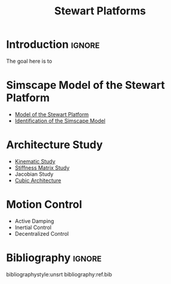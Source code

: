 #+TITLE: Stewart Platforms
:DRAWER:
#+OPTIONS: toc:nil
#+OPTIONS: html-postamble:nil

#+HTML_HEAD: <link rel="stylesheet" type="text/css" href="./css/htmlize.css"/>
#+HTML_HEAD: <link rel="stylesheet" type="text/css" href="./css/readtheorg.css"/>
#+HTML_HEAD: <script src="./js/jquery.min.js"></script>
#+HTML_HEAD: <script src="./js/bootstrap.min.js"></script>
#+HTML_HEAD: <script src="./js/jquery.stickytableheaders.min.js"></script>
#+HTML_HEAD: <script src="./js/readtheorg.js"></script>

#+PROPERTY: header-args:latex  :headers '("\\usepackage{tikz}" "\\usepackage{import}" "\\import{$HOME/Cloud/thesis/latex/}{config.tex}")
#+PROPERTY: header-args:latex+ :imagemagick t :fit yes
#+PROPERTY: header-args:latex+ :iminoptions -scale 100% -density 150
#+PROPERTY: header-args:latex+ :imoutoptions -quality 100
#+PROPERTY: header-args:latex+ :results raw replace :buffer no
#+PROPERTY: header-args:latex+ :eval no-export
#+PROPERTY: header-args:latex+ :exports both
#+PROPERTY: header-args:latex+ :mkdirp yes
#+PROPERTY: header-args:latex+ :output-dir figs
:END:

* Introduction                                                       :ignore:
The goal here is to

* Simscape Model of the Stewart Platform
- [[file:simscape-model.org][Model of the Stewart Platform]]
- [[file:identification.org][Identification of the Simscape Model]]

* Architecture Study
- [[file:kinematic-study.org][Kinematic Study]]
- [[file:stiffness-study.org][Stiffness Matrix Study]]
- Jacobian Study
- [[file:cubic-configuration.org][Cubic Architecture]]

* Motion Control
- Active Damping
- Inertial Control
- Decentralized Control

* Notes about Stewart platforms                                    :noexport:
** Jacobian
*** Relation to platform parameters
A Jacobian is defined by:
- the orientations of the struts $\hat{s}_i$ expressed in a frame $\{A\}$ linked to the fixed platform.
- the vectors from $O_B$ to $b_i$ expressed in the frame $\{A\}$

Then, the choice of $O_B$ changes the Jacobian.

*** Jacobian for displacement
\[ \dot{q} = J \dot{X} \]
With:
- $q = [q_1\ q_2\ q_3\ q_4\ q_5\ q_6]$ vector of linear displacement of actuated joints
- $X = [x\ y\ z\ \theta_x\ \theta_y\ \theta_z]$ position and orientation of $O_B$ expressed in the frame $\{A\}$

For very small displacements $\delta q$ and $\delta X$, we have $\delta q = J \delta X$.

*** Jacobian for forces
\[ F = J^T \tau \]
With:
- $\tau = [\tau_1\ \tau_2\ \tau_3\ \tau_4\ \tau_5\ \tau_6]$ vector of actuator forces
- $F = [f_x\ f_y\ f_z\ n_x\ n_y\ n_z]$ force and torque acting on point $O_B$

** Stiffness matrix $K$

\[ K = J^T \text{diag}(k_i) J \]

If all the struts have the same stiffness $k$, then $K = k J^T J$

$K$ only depends of the geometry of the stewart platform: it depends on the Jacobian, that is on the orientations of the struts, position of the joints and choice of frame $\{B\}$.

\[ F = K X \]

With $F$ forces and torques applied to the moving platform at the origin of $\{B\}$ and $X$ the translations and rotations of $\{B\}$ with respect to $\{A\}$.

\[ C = K^{-1} \]

The compliance element $C_{ij}$ is then the stiffness
\[ X_i = C_{ij} F_j \]

** Coupling
What causes the coupling from $F_i$ to $X_i$ ?

#+begin_src latex :file coupling.pdf :post pdf2svg(file=*this*, ext="png") :exports both
  \begin{tikzpicture}
    \node[block] (Jt) at (0, 0) {$J^{-T}$};
    \node[block, right= of Jt] (G) {$G$};
    \node[block, right= of G] (J) {$J^{-1}$};

    \draw[->] ($(Jt.west)+(-0.8, 0)$) -- (Jt.west) node[above left]{$F_i$};
    \draw[->] (Jt.east) -- (G.west) node[above left]{$\tau_i$};
    \draw[->] (G.east) -- (J.west) node[above left]{$q_i$};
    \draw[->] (J.east) -- ++(0.8, 0) node[above left]{$X_i$};
  \end{tikzpicture}
#+end_src

#+name: fig:block_diag_coupling
#+caption: Block diagram to control an hexapod
#+RESULTS:
[[file:figs/coupling.png]]

There is no coupling from $F_i$ to $X_j$ if $J^{-1} G J^{-T}$ is diagonal.

If $G$ is diagonal (cubic configuration), then $J^{-1} G J^{-T} = G J^{-1} J^{-T} = G (J^{T} J)^{-1} = G K^{-1}$

Thus, the system is uncoupled if $G$ and $K$ are diagonal.

* Bibliography                                                       :ignore:
bibliographystyle:unsrt
bibliography:ref.bib
